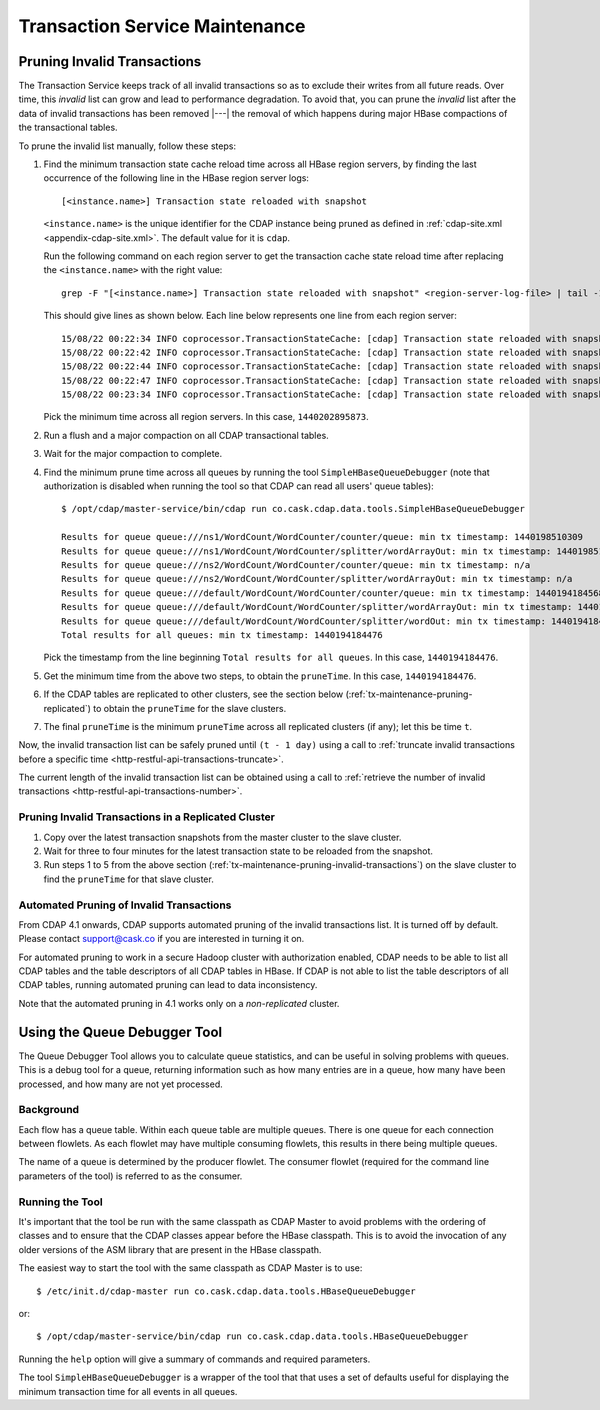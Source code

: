 .. meta::
    :author: Cask Data, Inc.
    :copyright: Copyright © 2015-2017 Cask Data, Inc.

.. _tx-maintenance:

===============================
Transaction Service Maintenance
===============================

.. highlight:: console

.. _tx-maintenance-pruning-invalid-transactions:

Pruning Invalid Transactions
============================
The Transaction Service keeps track of all invalid transactions so as to exclude their
writes from all future reads. Over time, this *invalid* list can grow and lead to
performance degradation. To avoid that, you can prune the *invalid* list after the data of
invalid transactions has been removed |---| the removal of which happens during major
HBase compactions of the transactional tables.

To prune the invalid list manually, follow these steps:

1. Find the minimum transaction state cache reload time across all HBase region servers,
   by finding the last occurrence of the following line in the HBase region server logs::

     [<instance.name>] Transaction state reloaded with snapshot

   ``<instance.name>`` is the unique identifier for the CDAP instance being pruned as defined in
   :ref:`cdap-site.xml <appendix-cdap-site.xml>`. The default value for it is ``cdap``.

   Run the following command on each region server to get the transaction cache state reload time
   after replacing the ``<instance.name>`` with the right value::
 
     grep -F "[<instance.name>] Transaction state reloaded with snapshot" <region-server-log-file> | tail -1
   
   This should give lines as shown below. Each line below represents one line from each
   region server::
 
     15/08/22 00:22:34 INFO coprocessor.TransactionStateCache: [cdap] Transaction state reloaded with snapshot from 1440202895873
     15/08/22 00:22:42 INFO coprocessor.TransactionStateCache: [cdap] Transaction state reloaded with snapshot from 1440202956306
     15/08/22 00:22:44 INFO coprocessor.TransactionStateCache: [cdap] Transaction state reloaded with snapshot from 1440202956306
     15/08/22 00:22:47 INFO coprocessor.TransactionStateCache: [cdap] Transaction state reloaded with snapshot from 1440202956306
     15/08/22 00:23:34 INFO coprocessor.TransactionStateCache: [cdap] Transaction state reloaded with snapshot from 1440202956306
 
   Pick the minimum time across all region servers. In this case, ``1440202895873``.
 
#. Run a flush and a major compaction on all CDAP transactional tables.
 
#. Wait for the major compaction to complete.
 
#. Find the minimum prune time across all queues by running the tool
   ``SimpleHBaseQueueDebugger`` (note that authorization is disabled when running the tool
   so that CDAP can read all users' queue tables)::
 
 
     $ /opt/cdap/master-service/bin/cdap run co.cask.cdap.data.tools.SimpleHBaseQueueDebugger
 
     Results for queue queue:///ns1/WordCount/WordCounter/counter/queue: min tx timestamp: 1440198510309
     Results for queue queue:///ns1/WordCount/WordCounter/splitter/wordArrayOut: min tx timestamp: 1440198510280
     Results for queue queue:///ns2/WordCount/WordCounter/counter/queue: min tx timestamp: n/a
     Results for queue queue:///ns2/WordCount/WordCounter/splitter/wordArrayOut: min tx timestamp: n/a
     Results for queue queue:///default/WordCount/WordCounter/counter/queue: min tx timestamp: 1440194184568
     Results for queue queue:///default/WordCount/WordCounter/splitter/wordArrayOut: min tx timestamp: 1440194184476
     Results for queue queue:///default/WordCount/WordCounter/splitter/wordOut: min tx timestamp: 1440194184476
     Total results for all queues: min tx timestamp: 1440194184476
 
   Pick the timestamp from the line beginning ``Total results for all queues``. In this case, ``1440194184476``.
 
#. Get the minimum time from the above two steps, to obtain the ``pruneTime``. In this case, ``1440194184476``.
 
#. If the CDAP tables are replicated to other clusters, see the section below
   (:ref:`tx-maintenance-pruning-replicated`) to obtain the ``pruneTime`` for the slave
   clusters.
 
#. The final ``pruneTime`` is the minimum ``pruneTime`` across all replicated clusters (if
   any); let this be time ``t``.

Now, the invalid transaction list can be safely pruned until ``(t - 1 day)`` using a call
to :ref:`truncate invalid transactions before a specific time
<http-restful-api-transactions-truncate>`.

The current length of the invalid transaction list can be obtained using a call to
:ref:`retrieve the number of invalid transactions <http-restful-api-transactions-number>`.

.. _tx-maintenance-pruning-replicated:

Pruning Invalid Transactions in a Replicated Cluster
----------------------------------------------------
1. Copy over the latest transaction snapshots from the master cluster to the slave cluster.

#. Wait for three to four minutes for the latest transaction state to be reloaded from the
   snapshot.

#. Run steps 1 to 5 from the above section (:ref:`tx-maintenance-pruning-invalid-transactions`)
   on the slave cluster to find the ``pruneTime`` for that slave cluster.

Automated Pruning of Invalid Transactions
-----------------------------------------
From CDAP 4.1 onwards, CDAP supports automated pruning of the invalid transactions list.
It is turned off by default. Please contact support@cask.co if you are
interested in turning it on.

For automated pruning to work in a secure Hadoop cluster with authorization enabled,
CDAP needs to be able to list all CDAP tables and the table descriptors of all CDAP tables in HBase.
If CDAP is not able to list the table descriptors of all CDAP tables, running automated pruning
can lead to data inconsistency.

Note that the automated pruning in 4.1 works only on a *non-replicated* cluster.


Using the Queue Debugger Tool
=============================
The Queue Debugger Tool allows you to calculate queue statistics, and can be useful in
solving problems with queues. This is a debug tool for a queue, returning information such
as how many entries are in a queue, how many have been processed, and how many are not yet
processed. 

Background
----------
Each flow has a queue table. Within each queue table are multiple queues. There is one
queue for each connection between flowlets. As each flowlet may have multiple consuming
flowlets, this results in there being multiple queues.

The name of a queue is determined by the producer flowlet. The consumer flowlet (required
for the command line parameters of the tool) is referred to as the consumer. 

Running the Tool
----------------
It's important that the tool be run with the same classpath as CDAP Master to avoid
problems with the ordering of classes and to ensure that the CDAP classes appear before
the HBase classpath. This is to avoid the invocation of any older versions of the ASM
library that are present in the HBase classpath.

The easiest way to start the tool with the same classpath as CDAP Master is to use::

  $ /etc/init.d/cdap-master run co.cask.cdap.data.tools.HBaseQueueDebugger
  
or::

  $ /opt/cdap/master-service/bin/cdap run co.cask.cdap.data.tools.HBaseQueueDebugger
  
Running the ``help`` option will give a summary of commands and required parameters.

The tool ``SimpleHBaseQueueDebugger`` is a wrapper of the tool that that uses a set of
defaults useful for displaying the minimum transaction time for all events in all queues.
